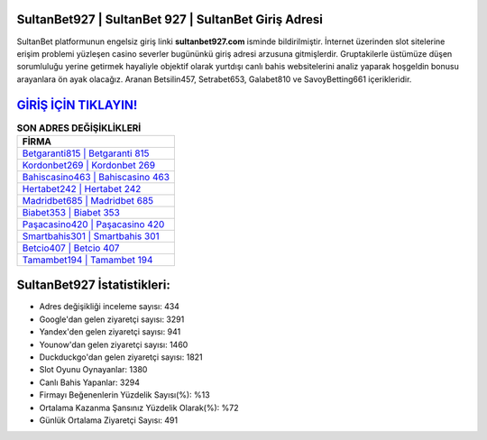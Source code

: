 ﻿SultanBet927 | SultanBet 927 | SultanBet Giriş Adresi
===================================

.. image:: images/sultanbet-giris.jpg
   :width: 600
   
SultanBet platformunun engelsiz giriş linki **sultanbet927.com** isminde bildirilmiştir. İnternet üzerinden slot sitelerine erişim problemi yüzleşen casino severler bugününkü giriş adresi arzusuna gitmişlerdir. Gruptakilerle üstümüze düşen sorumluluğu yerine getirmek hayaliyle objektif olarak yurtdışı canlı bahis websitelerini analiz yaparak hoşgeldin bonusu arayanlara ön ayak olacağız. Aranan Betsilin457, Setrabet653, Galabet810 ve SavoyBetting661 içerikleridir.

`GİRİŞ İÇİN TIKLAYIN! <https://uclck.me/gonow>`_
==============

.. list-table:: **SON ADRES DEĞİŞİKLİKLERİ**
   :widths: 100
   :header-rows: 1

   * - FİRMA
   * - `Betgaranti815 | Betgaranti 815 <betgaranti815-betgaranti-815-betgaranti-giris-adresi.html>`_
   * - `Kordonbet269 | Kordonbet 269 <kordonbet269-kordonbet-269-kordonbet-giris-adresi.html>`_
   * - `Bahiscasino463 | Bahiscasino 463 <bahiscasino463-bahiscasino-463-bahiscasino-giris-adresi.html>`_	 
   * - `Hertabet242 | Hertabet 242 <hertabet242-hertabet-242-hertabet-giris-adresi.html>`_	 
   * - `Madridbet685 | Madridbet 685 <madridbet685-madridbet-685-madridbet-giris-adresi.html>`_ 
   * - `Biabet353 | Biabet 353 <biabet353-biabet-353-biabet-giris-adresi.html>`_
   * - `Paşacasino420 | Paşacasino 420 <pasacasino420-pasacasino-420-pasacasino-giris-adresi.html>`_	 
   * - `Smartbahis301 | Smartbahis 301 <smartbahis301-smartbahis-301-smartbahis-giris-adresi.html>`_
   * - `Betcio407 | Betcio 407 <betcio407-betcio-407-betcio-giris-adresi.html>`_
   * - `Tamambet194 | Tamambet 194 <tamambet194-tamambet-194-tamambet-giris-adresi.html>`_
	 
SultanBet927 İstatistikleri:
===================================	 
* Adres değişikliği inceleme sayısı: 434
* Google'dan gelen ziyaretçi sayısı: 3291
* Yandex'den gelen ziyaretçi sayısı: 941
* Younow'dan gelen ziyaretçi sayısı: 1460
* Duckduckgo'dan gelen ziyaretçi sayısı: 1821
* Slot Oyunu Oynayanlar: 1380
* Canlı Bahis Yapanlar: 3294
* Firmayı Beğenenlerin Yüzdelik Sayısı(%): %13
* Ortalama Kazanma Şansınız Yüzdelik Olarak(%): %72
* Günlük Ortalama Ziyaretçi Sayısı: 491
